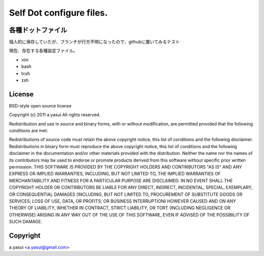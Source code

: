 Self Dot configure files.
==========================

各種ドットファイル
-------------------

個人的に保存していたが、ブランチが行方不明になったので、githubに置いてみるテスト


現在、存在する各種設定ファイル。

- vim
- bash
- tcsh
- zsh


License
---------

BSD-style open source license

Copyright (c) 2011 a.yasui All rights reserved.

Redistribution and use in source and binary forms, with or without modification, are permitted provided that the following conditions are met:

Redistributions of source code must retain the above copyright notice, this list of conditions and the following disclaimer.
Redistributions in binary form must reproduce the above copyright notice, this list of conditions and the following disclaimer in the documentation and/or other materials provided with the distribution.
Neither the name nor the names of its contributors may be used to endorse or promote products derived from this software without specific prior written permission.
THIS SOFTWARE IS PROVIDED BY THE COPYRIGHT HOLDERS AND CONTRIBUTORS "AS IS" AND ANY EXPRESS OR IMPLIED WARRANTIES, INCLUDING, BUT NOT LIMITED TO, THE IMPLIED WARRANTIES OF MERCHANTABILITY AND FITNESS FOR A PARTICULAR PURPOSE ARE DISCLAIMED. IN NO EVENT SHALL THE COPYRIGHT HOLDER OR CONTRIBUTORS BE LIABLE FOR ANY DIRECT, INDIRECT, INCIDENTAL, SPECIAL, EXEMPLARY, OR CONSEQUENTIAL DAMAGES (INCLUDING, BUT NOT LIMITED TO, PROCUREMENT OF SUBSTITUTE GOODS OR SERVICES; LOSS OF USE, DATA, OR PROFITS; OR BUSINESS INTERRUPTION) HOWEVER CAUSED AND ON ANY THEORY OF LIABILITY, WHETHER IN CONTRACT, STRICT LIABILITY, OR TORT (INCLUDING NEGLIGENCE OR OTHERWISE) ARISING IN ANY WAY OUT OF THE USE OF THIS SOFTWARE, EVEN IF ADVISED OF THE POSSIBILITY OF SUCH DAMAGE.

Copyright
----------

a.yasui <a.yasui@gmail.com>

